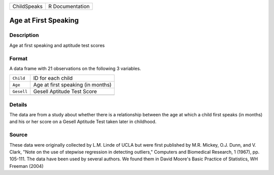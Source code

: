 +-------------+-----------------+
| ChildSpeaks | R Documentation |
+-------------+-----------------+

Age at First Speaking
---------------------

Description
~~~~~~~~~~~

Age at first speaking and aptitude test scores

Format
~~~~~~

A data frame with 21 observations on the following 3 variables.

+------------+-----------------------------------+
| ``Child``  | ID for each child                 |
+------------+-----------------------------------+
| ``Age``    | Age at first speaking (in months) |
+------------+-----------------------------------+
| ``Gesell`` | Gesell Aptitude Test Score        |
+------------+-----------------------------------+
|            |                                   |
+------------+-----------------------------------+

Details
~~~~~~~

The data are from a study about whether there is a relationship between
the age at which a child first speaks (in months) and his or her score
on a Gesell Aptitude Test taken later in childhood.

Source
~~~~~~

These data were originally collected by L.M. Linde of UCLA but were
first published by M.R. Mickey, O.J. Dunn, and V. Clark, "Note on the
use of stepwise regression in detecting outliers," Computers and
Biomedical Research, 1 (1967), pp. 105-111. The data have been used by
several authors. We found them in David Moore's Basic Practice of
Statistics, WH Freeman (2004)
